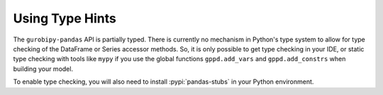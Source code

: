 Using Type Hints
================

The ``gurobipy-pandas`` API is partially typed. There is currently no
mechanism in Python's type system to allow for type checking of the
DataFrame or Series accessor methods. So, it is only possible to get
type checking in your IDE, or static type checking with tools like
``mypy`` if you use the global functions ``gppd.add_vars`` and
``gppd.add_constrs`` when building your model.

To enable type checking, you will also need to install
:pypi:`pandas-stubs` in your Python environment.
